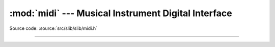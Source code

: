 :mod:`midi` --- Musical Instrument Digital Interface
====================================================

.. module:: midi
   :synopsis: Musical Instrument Digital Interface.

Source code: :source:`src/slib/slib/midi.h`

---------------------------------------------------

.. doxygenfile:: slib/midi.h
   :project: simba
